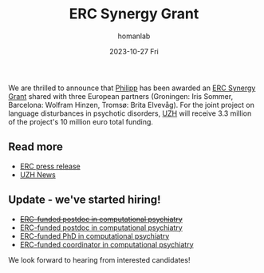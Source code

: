 #+TITLE:       ERC Synergy Grant
#+AUTHOR:      homanlab
#+EMAIL:       homanlab.zurich@gmail.com
#+DATE:        2023-10-27 Fri
#+URI:         /blog/%y/%m/%d/ercsynergy
#+KEYWORDS:    ERC Synergy, grant, award
#+TAGS:        ERC Synergy, grant, award
#+LANGUAGE:    en
#+OPTIONS:     H:3 num:nil toc:nil \n:nil ::t |:t ^:nil -:nil f:t *:t <:t
#+DESCRIPTION: New grant for Philipp with three european partners 
#+AVATAR:      https://homanlab.github.io/media/img/erc_logo.png

#+ATTR_HTML: :width 200px :title delta
[[https://homanlab.github.io/media/img/erc_logo.png]]

We are thrilled to announce that [[https://homanlab.github.io/philipp/][Philipp]] has been awarded an [[https://erc.europa.eu/news-events/news/erc-2023-synergy-grants-results][ERC
Synergy Grant]] shared with three European partners (Groningen: Iris
Sommer, Barcelona: Wolfram Hinzen, Tromsø: Brita Elvevåg). For the
joint project on language disturbances in psychotic disorders, [[https://www.uzh.ch/][UZH]]
will receive 3.3 million of the project's 10 million euro total funding.

** Read more
- [[https://erc.europa.eu/news-events/news/erc-2023-synergy-grants-results][ERC press release]]  
- [[https://www.news.uzh.ch/en/articles/news/2023/erc-grant-homan0.html][UZH News]]

  
** Update - we've started hiring!
- +[[https://jobs.uzh.ch/offene-stellen/two-erc-funded-postdoc-positions-in-computational-psychiatry/de10b76b-d56a-4687-9b5e-074a9242651e][ERC-funded postdoc in computational psychiatry]]+
- [[https://jobs.uzh.ch/offene-stellen/two-erc-funded-postdoc-positions-in-computational-psychiatry/de10b76b-d56a-4687-9b5e-074a9242651e][ERC-funded postdoc in computational psychiatry]]
- [[https://jobs.uzh.ch/offene-stellen/erc-funded-phd-position-in-computational-psychiatry/b25ba4b2-69b6-4672-9fef-c65a8a118471][ERC-funded PhD in computational psychiatry]]
- [[https://jobs.uzh.ch/offene-stellen/erc-funded-research-coordinator/13c0baef-3684-404c-ac6b-3b7c687e9cc2][ERC-funded coordinator in computational psychiatry]]

We look forward to hearing from interested candidates!


